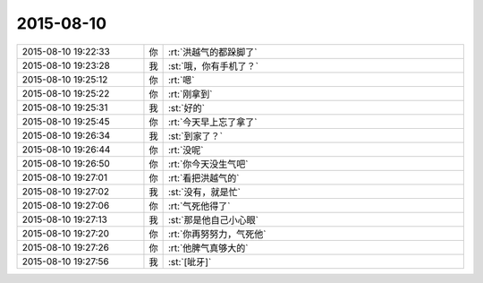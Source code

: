 2015-08-10
-------------

.. list-table::
   :widths: 25, 1, 60

   * - 2015-08-10 19:22:33
     - 你
     - :rt:`洪越气的都跺脚了`
   * - 2015-08-10 19:23:28
     - 我
     - :st:`哦，你有手机了？`
   * - 2015-08-10 19:25:12
     - 你
     - :rt:`嗯`
   * - 2015-08-10 19:25:22
     - 你
     - :rt:`刚拿到`
   * - 2015-08-10 19:25:31
     - 我
     - :st:`好的`
   * - 2015-08-10 19:25:45
     - 你
     - :rt:`今天早上忘了拿了`
   * - 2015-08-10 19:26:34
     - 我
     - :st:`到家了？`
   * - 2015-08-10 19:26:44
     - 你
     - :rt:`没呢`
   * - 2015-08-10 19:26:50
     - 你
     - :rt:`你今天没生气吧`
   * - 2015-08-10 19:27:01
     - 你
     - :rt:`看把洪越气的`
   * - 2015-08-10 19:27:02
     - 我
     - :st:`没有，就是忙`
   * - 2015-08-10 19:27:06
     - 你
     - :rt:`气死他得了`
   * - 2015-08-10 19:27:13
     - 我
     - :st:`那是他自己小心眼`
   * - 2015-08-10 19:27:20
     - 你
     - :rt:`你再努努力，气死他`
   * - 2015-08-10 19:27:26
     - 你
     - :rt:`他脾气真够大的`
   * - 2015-08-10 19:27:56
     - 我
     - :st:`[呲牙]`